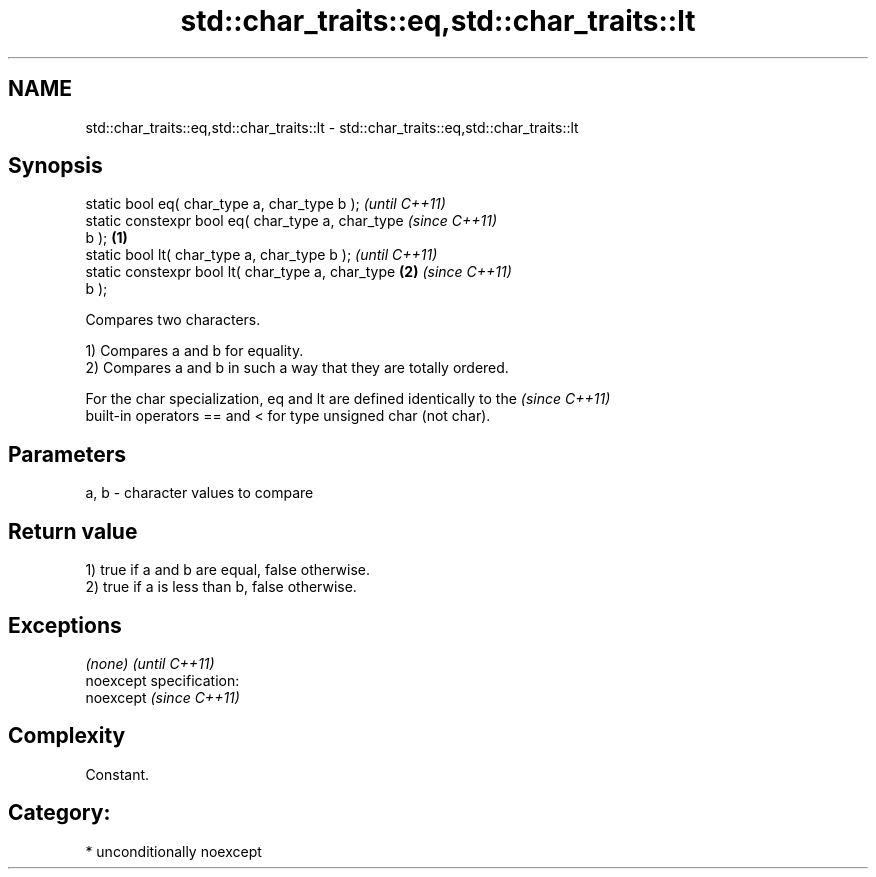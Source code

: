 .TH std::char_traits::eq,std::char_traits::lt 3 "Nov 25 2015" "2.0 | http://cppreference.com" "C++ Standard Libary"
.SH NAME
std::char_traits::eq,std::char_traits::lt \- std::char_traits::eq,std::char_traits::lt

.SH Synopsis
   static bool eq( char_type a, char_type b );              \fI(until C++11)\fP
   static constexpr bool eq( char_type a, char_type         \fI(since C++11)\fP
   b );                                             \fB(1)\fP
   static bool lt( char_type a, char_type b );                            \fI(until C++11)\fP
   static constexpr bool lt( char_type a, char_type     \fB(2)\fP               \fI(since C++11)\fP
   b );

   Compares two characters.

   1) Compares a and b for equality.
   2) Compares a and b in such a way that they are totally ordered.

   For the char specialization, eq and lt are defined identically to the  \fI(since C++11)\fP
   built-in operators == and < for type unsigned char (not char).

.SH Parameters

   a, b - character values to compare

.SH Return value

   1) true if a and b are equal, false otherwise.
   2) true if a is less than b, false otherwise.

.SH Exceptions

   \fI(none)\fP                    \fI(until C++11)\fP
   noexcept specification:  
   noexcept                  \fI(since C++11)\fP
     

.SH Complexity

   Constant.

.SH Category:

     * unconditionally noexcept
